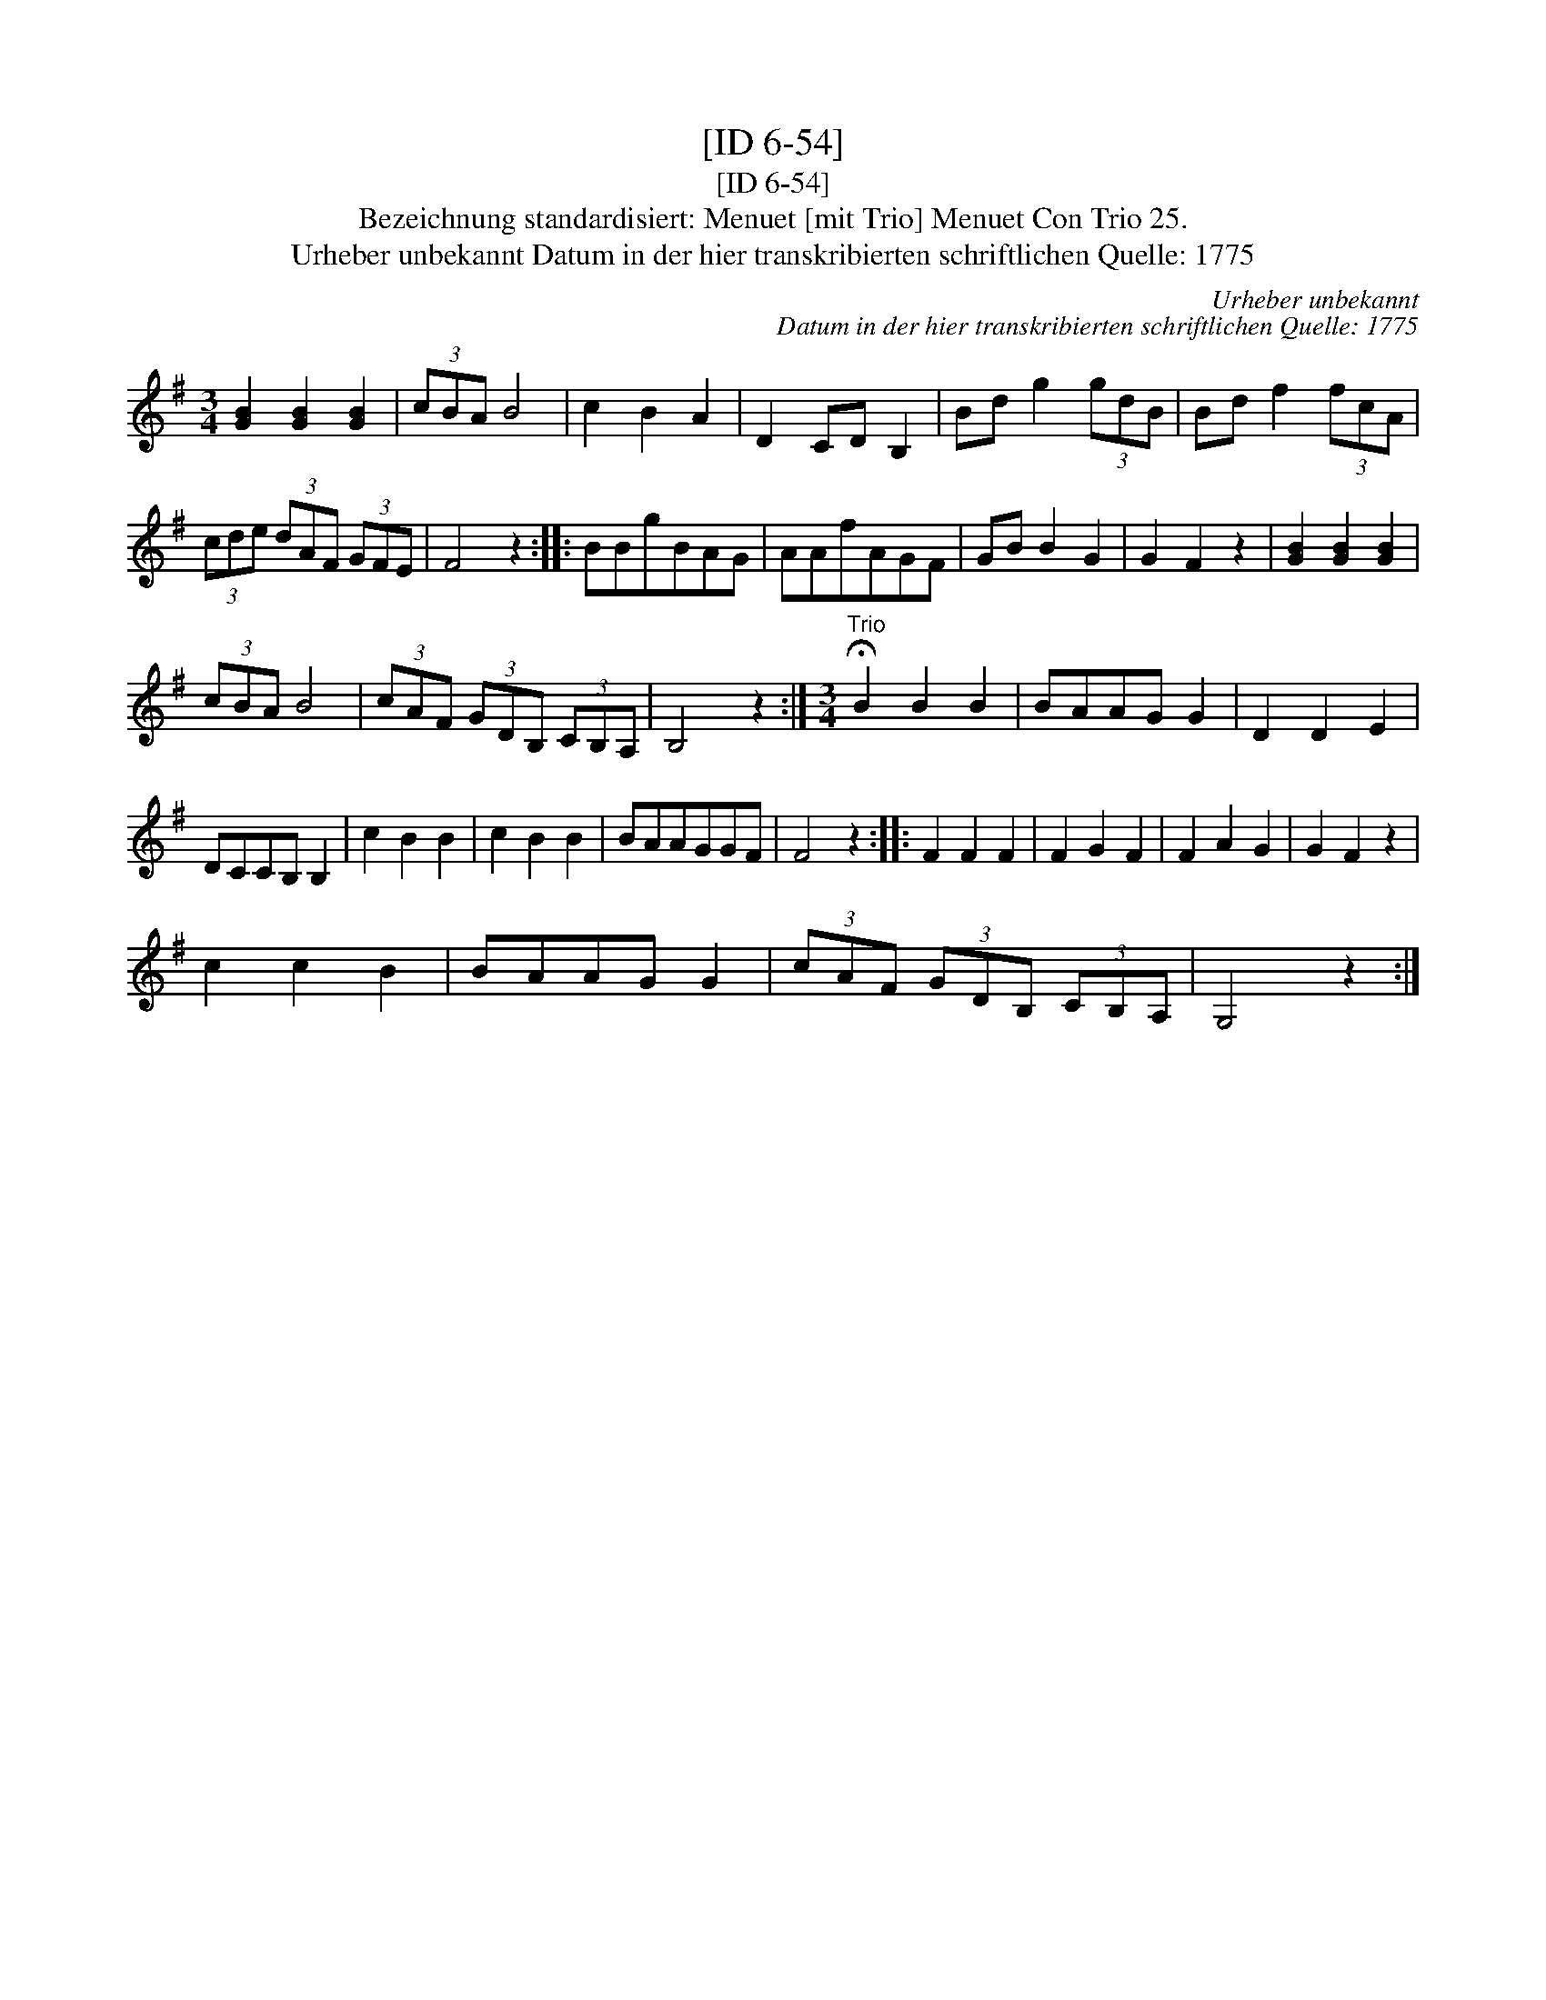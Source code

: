 X:1
T:[ID 6-54]
T:[ID 6-54]
T:Bezeichnung standardisiert: Menuet [mit Trio] Menuet Con Trio 25.
T:Urheber unbekannt Datum in der hier transkribierten schriftlichen Quelle: 1775
C:Urheber unbekannt
C:Datum in der hier transkribierten schriftlichen Quelle: 1775
L:1/8
M:3/4
K:G
V:1 treble 
V:1
 [GB]2 [GB]2 [GB]2 | (3cBA B4 | c2 B2 A2 | D2 CD B,2 | Bd g2 (3gdB | Bd f2 (3fcA | %6
 (3cde (3dAF (3GFE | F4 z2 :: BBgBAG | AAfAGF | GB B2 G2 | G2 F2 z2 | [GB]2 [GB]2 [GB]2 | %13
 (3cBA B4 | (3cAF (3GDB, (3CB,A, | B,4 z2 :|[M:3/4]"^Trio" !fermata!B2 B2 B2 | BAAG G2 | D2 D2 E2 | %19
 DCCB, B,2 | c2 B2 B2 | c2 B2 B2 | BAAGGF | F4 z2 :: F2 F2 F2 | F2 G2 F2 | F2 A2 G2 | G2 F2 z2 | %28
 c2 c2 B2 | BAAG G2 | (3cAF (3GDB, (3CB,A, | G,4 z2 :| %32

